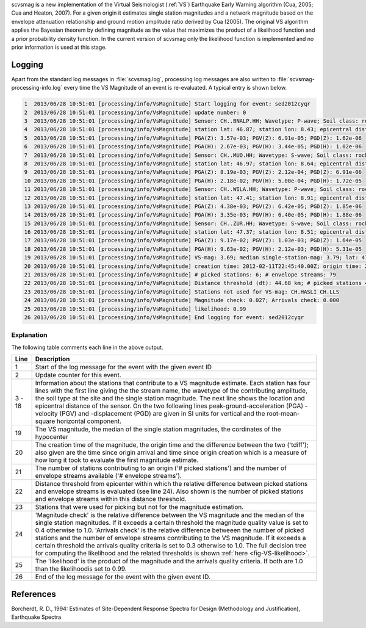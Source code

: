 scvsmag is a new implementation of the Virtual Seismologist (:ref:`VS`)
Earthquake Early Warning algorithm (Cua, 2005; Cua and Heaton, 2007). For a
given origin it estimates single station magnitudes and a network magnitude
based on  the envelope attenuation relationship and ground motion amplitude
ratio derived  by Cua (2005). The original VS algorithm applies the Bayesian
theorem by defining magnitude as the value that maximizes the product of a
likelihood function and a prior probability density function. In the current
version of scvsmag only the likelihood function is implemented and no prior
information is used at this stage.

Logging
=======

Apart from the standard log messages in :file:`scvsmag.log`, processing log messages are
also written to :file:`scvsmag-processing-info.log` every time the VS Magnitude of an event
is re-evaluated. A typical entry is shown below.

.. code-block:: sh

   1  2013/06/28 10:51:01 [processing/info/VsMagnitude] Start logging for event: sed2012cyqr
   2  2013/06/28 10:51:01 [processing/info/VsMagnitude] update number: 0
   3  2013/06/28 10:51:01 [processing/info/VsMagnitude] Sensor: CH..BNALP.HH; Wavetype: P-wave; Soil class: rock; Magnitude: 3.47
   4  2013/06/28 10:51:01 [processing/info/VsMagnitude] station lat: 46.87; station lon: 8.43; epicentral distance: 32.26;
   5  2013/06/28 10:51:01 [processing/info/VsMagnitude] PGA(Z): 3.57e-03; PGV(Z): 6.91e-05; PGD(Z): 1.62e-06
   6  2013/06/28 10:51:01 [processing/info/VsMagnitude] PGA(H): 2.67e-03; PGV(H): 3.44e-05; PGD(H): 1.02e-06
   7  2013/06/28 10:51:01 [processing/info/VsMagnitude] Sensor: CH..MUO.HH; Wavetype: S-wave; Soil class: rock; Magnitude: 3.83
   8  2013/06/28 10:51:01 [processing/info/VsMagnitude] station lat: 46.97; station lon: 8.64; epicentral distance: 22.45;
   9  2013/06/28 10:51:01 [processing/info/VsMagnitude] PGA(Z): 8.19e-03; PGV(Z): 2.12e-04; PGD(Z): 6.91e-06
   10 2013/06/28 10:51:01 [processing/info/VsMagnitude] PGA(H): 2.18e-02; PGV(H): 5.00e-04; PGD(H): 1.72e-05
   11 2013/06/28 10:51:01 [processing/info/VsMagnitude] Sensor: CH..WILA.HH; Wavetype: P-wave; Soil class: rock; Magnitude: 3.50
   12 2013/06/28 10:51:01 [processing/info/VsMagnitude] station lat: 47.41; station lon: 8.91; epicentral distance: 41.16;
   13 2013/06/28 10:51:01 [processing/info/VsMagnitude] PGA(Z): 4.38e-03; PGV(Z): 6.42e-05; PGD(Z): 1.85e-06
   14 2013/06/28 10:51:01 [processing/info/VsMagnitude] PGA(H): 3.35e-03; PGV(H): 6.40e-05; PGD(H): 1.88e-06
   15 2013/06/28 10:51:01 [processing/info/VsMagnitude] Sensor: CH..ZUR.HH; Wavetype: S-wave; Soil class: rock; Magnitude: 3.79
   16 2013/06/28 10:51:01 [processing/info/VsMagnitude] station lat: 47.37; station lon: 8.51; epicentral distance: 23.99;
   17 2013/06/28 10:51:01 [processing/info/VsMagnitude] PGA(Z): 9.17e-02; PGV(Z): 1.03e-03; PGD(Z): 1.64e-05
   18 2013/06/28 10:51:01 [processing/info/VsMagnitude] PGA(H): 9.63e-02; PGV(H): 2.12e-03; PGD(H): 5.31e-05
   19 2013/06/28 10:51:01 [processing/info/VsMagnitude] VS-mag: 3.69; median single-station-mag: 3.79; lat: 47.15; lon: 8.52; depth : 25.32 km
   20 2013/06/28 10:51:01 [processing/info/VsMagnitude] creation time: 2012-02-11T22:45:40.00Z; origin time: 2012-02-11T22:45:26.27Z; t-diff: 13.73; time since origin arrival: 0.864; time since origin creation: 0.873
   21 2013/06/28 10:51:01 [processing/info/VsMagnitude] # picked stations: 6; # envelope streams: 79
   22 2013/06/28 10:51:01 [processing/info/VsMagnitude] Distance threshold (dt): 44.68 km; # picked stations < dt: 4; # envelope streams < dt: 4
   23 2013/06/28 10:51:01 [processing/info/VsMagnitude] Stations not used for VS-mag: CH.HASLI CH.LLS
   24 2013/06/28 10:51:01 [processing/info/VsMagnitude] Magnitude check: 0.027; Arrivals check: 0.000
   25 2013/06/28 10:51:01 [processing/info/VsMagnitude] likelihood: 0.99
   26 2013/06/28 10:51:01 [processing/info/VsMagnitude] End logging for event: sed2012cyqr

Explanation
-----------

The following table comments each line in the above output.

+---------+---------------------------------------------------------------------+
| Line    | Description                                                         |
+=========+=====================================================================+
| 1       | Start of the log message for the event with the given event ID      |
+---------+---------------------------------------------------------------------+
| 2       | Update counter for this event.                                      |
+---------+---------------------------------------------------------------------+
| 3 - 18  | Information about the stations that contribute to a VS magnitude    |
|         | estimate. Each station has four lines with the first line giving    |
|         | the the stream name, the wavetype of the contributing amplitude,    |
|         | the soil type at the site and the single station magnitude. The     |
|         | next line shows the location and epicentral distance of the sensor. |
|         | On the two following lines peak-ground-acceleration (PGA) -velocity |
|         | (PGV) and -displacement (PGD) are given in SI units for vertical    |
|         | and the root-mean-square horizontal component.                      |
+---------+---------------------------------------------------------------------+
| 19      | The VS magnitude, the median of the single station magnitudes, the  |
|         | cordinates of the hypocenter                                        |
+---------+---------------------------------------------------------------------+
| 20      | The creation time of the magnitude, the origin time and the         |
|         | difference between the two ('tdiff'); also given are the time since |
|         | origin arrival and time since origin creation which is a measure of |
|         | how long it took to evaluate the first magnitude estimate.          |
+---------+---------------------------------------------------------------------+
| 21      | The number of stations contributing to an origin ('# picked         |
|         | stations') and the number of envelope streams available             |
|         | ('# envelope streams').                                             |
+---------+---------------------------------------------------------------------+
| 22      | Distance threshold from epicenter within which the relative         |
|         | difference between picked stations and envelope streams is          |
|         | evaluated (see line 24). Also shown is the number of picked         |
|         | stations and envelope streams within this distance threshold.       |
+---------+---------------------------------------------------------------------+
| 23      | Stations that were used for picking but not for the magnitude       |
|         | estimation.                                                         |
+---------+---------------------------------------------------------------------+
| 24      | 'Magnitude check' is the relative difference between the VS         |
|         | magnitude and the median of the single station magnitudes.          |
|         | If it exceeds a certain threshold the magnitude quality value is    |
|         | set to 0.4 otherwise to 1.0. 'Arrivals check' is the relative       |
|         | difference betweeen the number of picked stations and the number of |
|         | envelope streams contributing to the VS magnitude. If it exceeds a  |
|         | certain threshold the arrivals quality criteria is set to 0.3       |
|         | otherwise to 1.0. The full decision tree for computing the          |
|         | likelihood and the related thresholds is shown                      |
|         | :ref:`here <fig-VS-likelihood>`.                                    |
+---------+---------------------------------------------------------------------+
| 25      | The 'likelihood' is the product of the magnitude and the arrivals   |
|         | quality criteria. If both are 1.0 than the likelihoodis set to      |
|         | 0.99.                                                               |
+---------+---------------------------------------------------------------------+
| 26      | End of the log message for the event with the given event ID.       |
+---------+---------------------------------------------------------------------+

References
==========

Borcherdt, R. D., 1994: Estimates of Site-Dependent Response Spectra for Design (Methodology and Justification), Earthquake Spectra
